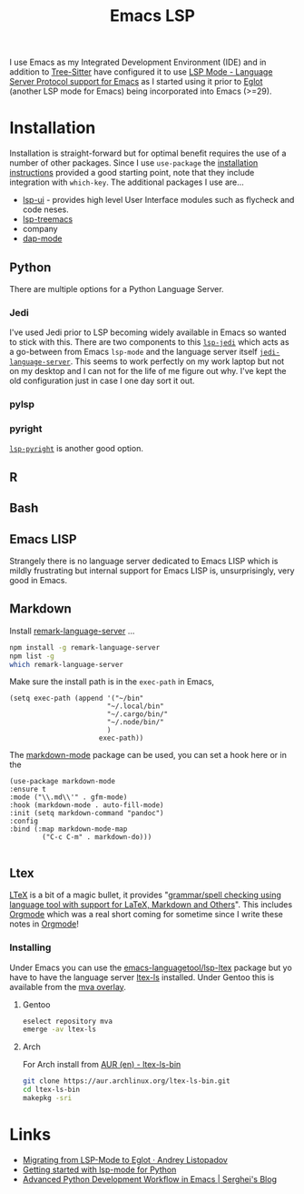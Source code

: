 :PROPERTIES:
:ID:       a29a1e50-3cf2-4d88-a71d-7c600fdf8f65
:mtime:    20250120145912 20241216144645 20240304065906 20230114084624
:ctime:    20230114084624
:END:
#+TITLE: Emacs LSP
#+FILETAGS: :emacs:lsp:programming:

I use Emacs as my Integrated Development Environment (IDE) and in addition to [[id:3070e6ed-1788-44ff-8498-8af6c84f588f][Tree-Sitter]] have configured it to use [[https://emacs-lsp.github.io/lsp-mode/][LSP
Mode - Language Server Protocol support for Emacs]]  as I started using it prior to [[https://joaotavora.github.io/eglot/][Eglot]] (another LSP mode for Emacs)
being incorporated into Emacs (>=29).

* Installation

Installation is straight-forward but for optimal benefit requires the use of a number of other packages. Since I use
~use-package~ the [[https://emacs-lsp.github.io/lsp-mode/page/installation/#use-package][installation instructions]] provided a good starting point, note that they include integration with
~which-key~. The additional packages I use are...

+ [[https://github.com/emacs-lsp/lsp-ui][lsp-ui]] - provides high level User Interface modules such as flycheck and code neses.
+ [[https://github.com/emacs-lsp/lsp-treemacs][lsp-treemacs]]
+ company
+ [[https://github.com/emacs-lsp/dap-mode][dap-mode]]


** Python

There are multiple options for a Python Language Server.

*** Jedi
I've used Jedi prior to LSP becoming widely available in Emacs so wanted to stick with this. There are two components to
this [[https://github.com/fredcamps/lsp-jedi][~lsp-jedi~]] which acts as a go-between from Emacs ~lsp-mode~ and the language server itself
[[https://github.com/pappasam/jedi-language-server][~jedi-language-server~]]. This seems to work perfectly on my work laptop but not on my desktop and I can not for the life
of me figure out why. I've kept the old configuration just in case I one day sort it out.

*** pylsp



*** pyright

[[https://emacs-lsp.github.io/lsp-pyright/][~lsp-pyright~]] is another good  option.
** R

** Bash

** Emacs LISP

Strangely there is no language server dedicated to Emacs LISP which is mildly frustrating but internal support for Emacs
LISP is, unsurprisingly, very good in Emacs.

** Markdown

Install [[https://github.com/remarkjs/remark-language-server][remark-language-server]] ...

#+begin_src bash
  npm install -g remark-language-server
  npm list -g
  which remark-language-server
#+end_src

Make sure the install path is in the ~exec-path~ in Emacs,

#+begin_src elisp
  (setq exec-path (append '("~/bin"
                          "~/.local/bin"
                          "~/.cargo/bin/"
                          "~/.node/bin/"
                          )
                        exec-path))
#+end_src

The [[https://github.com/jrblevin/markdown-mode][markdown-mode]] package can be used, you can set a hook here or in the

#+begin_src elisp
  (use-package markdown-mode
  :ensure t
  :mode ("\\.md\\'" . gfm-mode)
  :hook (markdown-mode . auto-fill-mode)
  :init (setq markdown-command "pandoc")
  :config
  :bind (:map markdown-mode-map
          ("C-c C-m" . markdown-do)))

#+end_src

** Ltex

[[https://valentjn.github.io/ltex/][LTeX]] is a bit of a magic bullet, it provides "_grammar/spell checking using language tool  with support for LaTeX,
Markdown and Others_". This includes [[id:169b9c5f-df34-46ab-b64f-8ee98946ee69][Orgmode]] which was a real short coming for sometime since I write these notes in
[[id:169b9c5f-df34-46ab-b64f-8ee98946ee69][Orgmode]]!

*** Installing

Under Emacs you can use the [[https://github.com/emacs-languagetool/lsp-ltex][emacs-languagetool/lsp-ltex]] package but yo have to have the language server [[https://valentjn.github.io/ltex/ltex-ls/installation.html][ltex-ls]]
installed. Under Gentoo this is available from the [[https://github.com/msva/mva-overlay/][mva overlay]].

**** Gentoo

#+begin_src bash
eselect repository mva
emerge -av ltex-ls
#+end_src

**** Arch

For Arch install from [[https://aur.archlinux.org/packages/ltex-ls-bin][AUR (en) - ltex-ls-bin]]


#+begin_src bash
git clone https://aur.archlinux.org/ltex-ls-bin.git
cd ltex-ls-bin
makepkg -sri
#+end_src


* Links

+ [[https://andreyor.st/posts/2023-09-09-migrating-from-lsp-mode-to-eglot/][Migrating from LSP-Mode to Eglot · Andrey Listopadov]]
+ [[https://www.mattduck.com/lsp-python-getting-started.html][Getting started with lsp-mode for Python]]
+ [[https://blog.serghei.pl/posts/emacs-python-ide/][Advanced Python Development Workflow in Emacs | Serghei's Blog]]
